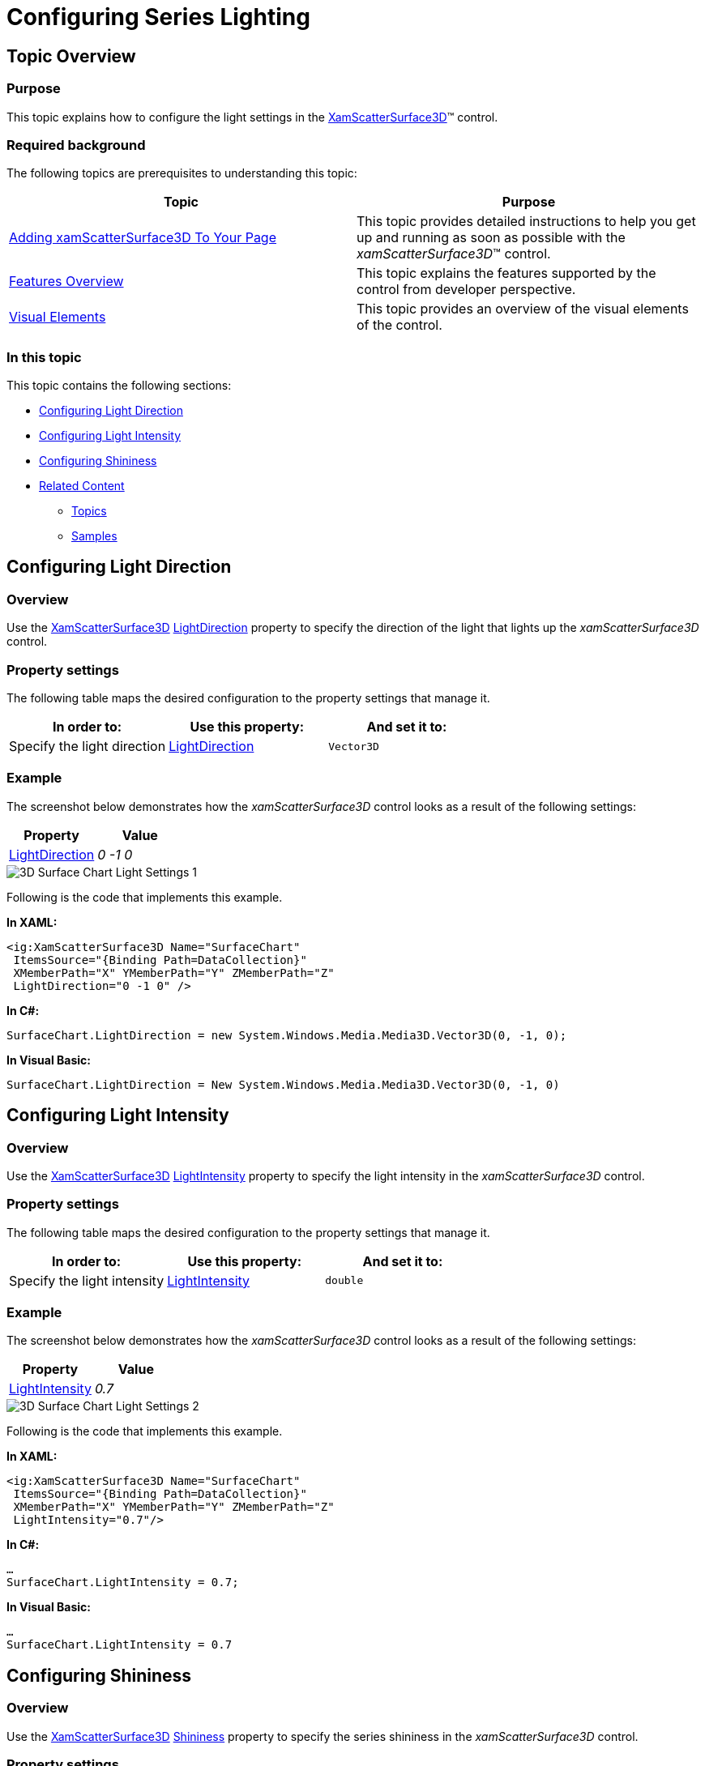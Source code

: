 ﻿////

|metadata|
{
    "name": "surfacechart-light-settings",
    "controlName": ["{SurfaceChartName}"],
    "tags": [],
    "guid": "f89f855a-fab3-471b-9e33-37bc9099c6a3",  
    "buildFlags": ["wpf"],
    "createdOn": "2016-02-29T13:57:31.374241Z"
}
|metadata|
////

= Configuring Series Lighting

== Topic Overview

=== Purpose

This topic explains how to configure the light settings in the link:{SurfaceChartLink}.xamscattersurface3d_members.html[XamScatterSurface3D]™ control.

=== Required background

The following topics are prerequisites to understanding this topic:

[options="header", cols="a,a"]
|====
|Topic|Purpose

| link:surfacechart-getting-started-with-surfacechart.html[Adding xamScatterSurface3D To Your Page]
|This topic provides detailed instructions to help you get up and running as soon as possible with the _xamScatterSurface3D_™ control.

| link:surfacechart-features-overview.html[Features Overview]
|This topic explains the features supported by the control from developer perspective.

| link:surfacechart-visual-elements.html[Visual Elements]
|This topic provides an overview of the visual elements of the control.

|====

=== In this topic

This topic contains the following sections:

* <<_Ref444078615, Configuring Light Direction >>
* <<_Ref444078620, Configuring Light Intensity >>
* <<_Ref444078625, Configuring Shininess >>
* <<_Ref444078629, Related Content >>

** <<_Ref444078632,Topics>>
** <<_Ref444078635,Samples>>

[[_Ref444078615]]
== Configuring Light Direction

=== Overview

Use the link:{SurfaceChartLink}.xamscattersurface3d_members.html[XamScatterSurface3D] link:{SurfaceChartLink}.xamchart3d~lightdirection.html[LightDirection] property to specify the direction of the light that lights up the  _xamScatterSurface3D_   control.

=== Property settings

The following table maps the desired configuration to the property settings that manage it.

[options="header", cols="a,a,a"]
|====
|In order to:|Use this property:|And set it to:

|Specify the light direction
| link:{SurfaceChartLink}.xamchart3d~lightdirection.html[LightDirection]
|`Vector3D`

|====

=== Example

The screenshot below demonstrates how the  _xamScatterSurface3D_   control looks as a result of the following settings:

[options="header", cols="a,a"]
|====
|Property|Value

| link:{SurfaceChartLink}.xamchart3d~lightdirection.html[LightDirection]
| _0 -1 0_ 

|====

image::images/3D_Surface_Chart_Light_Settings_1.png[]

Following is the code that implements this example.

*In XAML:*

[source,xaml]
----
<ig:XamScatterSurface3D Name="SurfaceChart" 
 ItemsSource="{Binding Path=DataCollection}" 
 XMemberPath="X" YMemberPath="Y" ZMemberPath="Z" 
 LightDirection="0 -1 0" />
----

*In C#:*

[source,csharp]
----
SurfaceChart.LightDirection = new System.Windows.Media.Media3D.Vector3D(0, -1, 0);
----

*In Visual Basic:*

[source,vb]
----
SurfaceChart.LightDirection = New System.Windows.Media.Media3D.Vector3D(0, -1, 0)
----

[[_Ref444078620]]
== Configuring Light Intensity

=== Overview

Use the link:{SurfaceChartLink}.xamscattersurface3d_members.html[XamScatterSurface3D] link:{SurfaceChartLink}.xamchart3d~lightintensity.html[LightIntensity] property to specify the light intensity in the  _xamScatterSurface3D_   control.

=== Property settings

The following table maps the desired configuration to the property settings that manage it.

[options="header", cols="a,a,a"]
|====
|In order to:|Use this property:|And set it to:

|Specify the light intensity
| link:{SurfaceChartLink}.xamchart3d~lightintensity.html[LightIntensity]
|`double`

|====

=== Example

The screenshot below demonstrates how the  _xamScatterSurface3D_   control looks as a result of the following settings:

[options="header", cols="a,a"]
|====
|Property|Value

| link:{SurfaceChartLink}.xamchart3d~lightintensity.html[LightIntensity]
| _0.7_ 

|====

image::images/3D_Surface_Chart_Light_Settings_2.png[]

Following is the code that implements this example.

*In XAML:*

[source,xaml]
----
<ig:XamScatterSurface3D Name="SurfaceChart" 
 ItemsSource="{Binding Path=DataCollection}"  
 XMemberPath="X" YMemberPath="Y" ZMemberPath="Z" 
 LightIntensity="0.7"/>
----

*In C#:*

[source,csharp]
----
…
SurfaceChart.LightIntensity = 0.7;
----

*In Visual Basic:*

[source,vb]
----
…
SurfaceChart.LightIntensity = 0.7
----

[[_Ref444078625]]
== Configuring Shininess

=== Overview

Use the link:{SurfaceChartLink}.xamscattersurface3d_members.html[XamScatterSurface3D] link:{SurfaceChartLink}.xamscattersurface3d~shininess.html[Shininess] property to specify the series shininess in the  _xamScatterSurface3D_   control.

=== Property settings

The following table maps the desired configuration to the property settings that manage it.

[options="header", cols="a,a,a"]
|====
|In order to:|Use this property:|And set it to:

|Specify the series shininess
| link:{SurfaceChartLink}.xamscattersurface3d~shininess.html[Shininess]
|`double`

|====

=== Example

The screenshot below demonstrates how the  _xamScatterSurface3D_   control looks as a result of the following settings:

[options="header", cols="a,a"]
|====
|Property|Value

| link:{SurfaceChartLink}.xamscattersurface3d~shininess.html[Shininess]
| _0.9_ 

|====

image::images/3D_Surface_Chart_Light_Settings_3.png[]

Following is the code that implements this example.

*In XAML:*

[source,xaml]
----
<ig:XamScatterSurface3D Name="SurfaceChart" 
 ItemsSource="{Binding Path=DataCollection}" 
 XMemberPath="X" YMemberPath="Y" ZMemberPath="Z" 
 Shininess="0.9"/>
----

*In C#:*

[source,csharp]
----
…
SurfaceChart.Shininess = 0.9;
----

*In Visual Basic:*

[source,vb]
----
…
SurfaceChart.Shininess = 0.9
----

[[_Ref444078629]]
== Related Content

[[_Ref444078632]]

=== Topics

The following topics provide additional information related to this topic.

[options="header", cols="a,a"]
|====
|Topic|Purpose

| link:surfacechart-configuring-series-colors.html[Configuring Series Colors]
|This topic explains how to apply a custom color palette to the _xamScatterSurface3D_ control series as well as how to configure the colors interpolation.

| link:surfacechart-configuring-series-material.html[Configuring Series Material]
|This topic explains how to configure the material of the series of the _xamScatterSurface3D_ control.

| link:surfacechart-configuring-wireframe-material.html[Configuring Wireframe Material]
|This topic explains how to configure the material of the series wireframe of the _xamScatterSurface3D_ control.

| link:surfacechart-series-mouse-events.html[Series Mouse Events]
|This topic summarizes the series mouse events in the _xamScatterSurface3D_ control.

|====

[[_Ref444078635]]

=== Samples

The following sample provides additional information related to this topic.

[options="header", cols="a,a"]
|====
|Sample|Purpose

| link:{SamplesURL}/surface-chart/light-settings-sample[Light Settings]
|This sample demonstrates how to configure the light settings of the _xamScatterSurface3D_ control.

|====